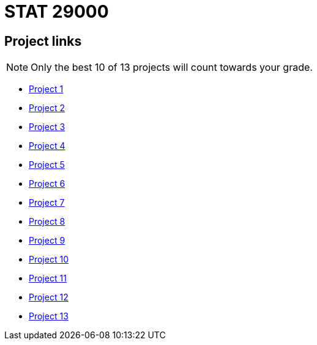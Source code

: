 = STAT 29000

== Project links

[NOTE]
====
Only the best 10 of 13 projects will count towards your grade.
====

* xref:29000-f2021-project01.adoc[Project 1]
* xref:29000-f2021-project02.adoc[Project 2]
* xref:29000-f2021-project03.adoc[Project 3]
* xref:29000-f2021-project04.adoc[Project 4]
* xref:29000-f2021-project05.adoc[Project 5]
* xref:29000-f2021-project06.adoc[Project 6]
* xref:29000-f2021-project07.adoc[Project 7]
* xref:29000-f2021-project08.adoc[Project 8]
* xref:29000-f2021-project09.adoc[Project 9]
* xref:29000-f2021-project10.adoc[Project 10]
* xref:29000-f2021-project11.adoc[Project 11]
* xref:29000-f2021-project12.adoc[Project 12]
* xref:29000-f2021-project13.adoc[Project 13]